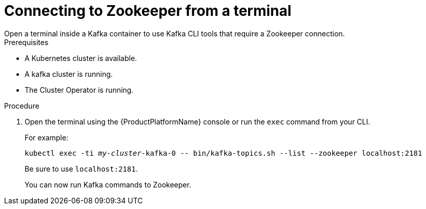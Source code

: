// Module included in the following assemblies:
//
// assembly-zookeeper-node-configuration.adoc

[id='proc-connnecting-to-zookeeper-{context}']
= Connecting to Zookeeper from a terminal
Open a terminal inside a Kafka container to use Kafka CLI tools that require a Zookeeper connection.

.Prerequisites

* A Kubernetes cluster is available.
* A kafka cluster is running.
* The Cluster Operator is running.

.Procedure

. Open the terminal using the {ProductPlatformName} console or run the `exec` command from your CLI.
+
For example:
+
[source,shell,subs="+quotes,attributes"]
----
kubectl exec -ti _my-cluster_-kafka-0 -- bin/kafka-topics.sh --list --zookeeper localhost:2181
----
+
Be sure to use `localhost:2181`.
+
You can now run Kafka commands to Zookeeper.
